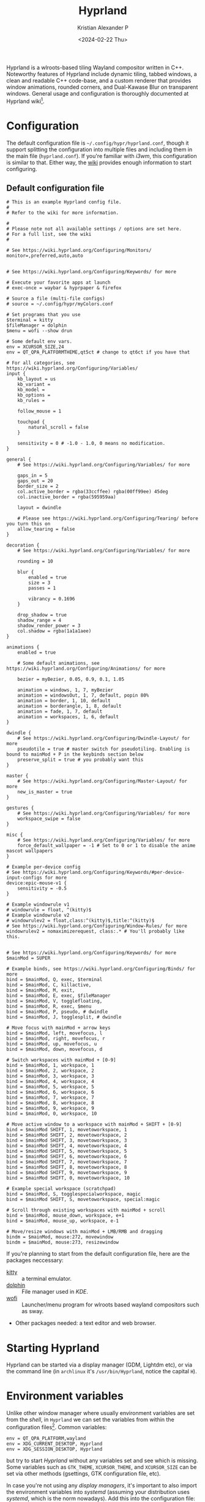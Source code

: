 #+options: ':nil -:nil ^:{} num:nil toc:nil
#+author: Kristian Alexander P
#+creator: Emacs 29.2 (Org mode 9.6.15 + ox-hugo)
#+hugo_section: posts
#+hugo_base_dir: ../../
#+date: <2024-02-22 Thu>
#+title: Hyprland
#+description: Configure Hyprland
#+hugo_tags: hyprland linux
#+hugo_categories: desktop
#+startup: overview
#+caption: hyprland
[[./hyprland.png][file:hyprland.png]]
Hyprland is a wlroots-based tiling Wayland compositor written in C++. Noteworthy features of Hyprland include dynamic tiling, tabbed windows, a clean and readable C++ code-base, and a custom renderer that provides window animations, rounded corners, and Dual-Kawase Blur on transparent windows. General usage and configuration is thoroughly documented at Hyprland wiki[fn:1].

* Configuration
The default configuration file is =~/.config/hypr/hyprland.conf=, though it support splitting the configuration into multiple files and including them in the main file (=hyprland.conf=). If you're familiar with /i3wm/, this configuration is similar to that. Either way, the [[https://wiki.hyprland.org/Configuring/Configuring-Hyprland/][wiki]] provides enough information to start configuring.

** Default configuration file
#+begin_src
# This is an example Hyprland config file.
#
# Refer to the wiki for more information.

#
# Please note not all available settings / options are set here.
# For a full list, see the wiki
#

# See https://wiki.hyprland.org/Configuring/Monitors/
monitor=,preferred,auto,auto


# See https://wiki.hyprland.org/Configuring/Keywords/ for more

# Execute your favorite apps at launch
# exec-once = waybar & hyprpaper & firefox

# Source a file (multi-file configs)
# source = ~/.config/hypr/myColors.conf

# Set programs that you use
$terminal = kitty
$fileManager = dolphin
$menu = wofi --show drun

# Some default env vars.
env = XCURSOR_SIZE,24
env = QT_QPA_PLATFORMTHEME,qt5ct # change to qt6ct if you have that

# For all categories, see https://wiki.hyprland.org/Configuring/Variables/
input {
    kb_layout = us
    kb_variant =
    kb_model =
    kb_options =
    kb_rules =

    follow_mouse = 1

    touchpad {
        natural_scroll = false
    }

    sensitivity = 0 # -1.0 - 1.0, 0 means no modification.
}

general {
    # See https://wiki.hyprland.org/Configuring/Variables/ for more

    gaps_in = 5
    gaps_out = 20
    border_size = 2
    col.active_border = rgba(33ccffee) rgba(00ff99ee) 45deg
    col.inactive_border = rgba(595959aa)

    layout = dwindle

    # Please see https://wiki.hyprland.org/Configuring/Tearing/ before you turn this on
    allow_tearing = false
}

decoration {
    # See https://wiki.hyprland.org/Configuring/Variables/ for more

    rounding = 10

    blur {
        enabled = true
        size = 3
        passes = 1

        vibrancy = 0.1696
    }

    drop_shadow = true
    shadow_range = 4
    shadow_render_power = 3
    col.shadow = rgba(1a1a1aee)
}

animations {
    enabled = true

    # Some default animations, see https://wiki.hyprland.org/Configuring/Animations/ for more

    bezier = myBezier, 0.05, 0.9, 0.1, 1.05

    animation = windows, 1, 7, myBezier
    animation = windowsOut, 1, 7, default, popin 80%
    animation = border, 1, 10, default
    animation = borderangle, 1, 8, default
    animation = fade, 1, 7, default
    animation = workspaces, 1, 6, default
}

dwindle {
    # See https://wiki.hyprland.org/Configuring/Dwindle-Layout/ for more
    pseudotile = true # master switch for pseudotiling. Enabling is bound to mainMod + P in the keybinds section below
    preserve_split = true # you probably want this
}

master {
    # See https://wiki.hyprland.org/Configuring/Master-Layout/ for more
    new_is_master = true
}

gestures {
    # See https://wiki.hyprland.org/Configuring/Variables/ for more
    workspace_swipe = false
}

misc {
    # See https://wiki.hyprland.org/Configuring/Variables/ for more
    force_default_wallpaper = -1 # Set to 0 or 1 to disable the anime mascot wallpapers
}

# Example per-device config
# See https://wiki.hyprland.org/Configuring/Keywords/#per-device-input-configs for more
device:epic-mouse-v1 {
    sensitivity = -0.5
}

# Example windowrule v1
# windowrule = float, ^(kitty)$
# Example windowrule v2
# windowrulev2 = float,class:^(kitty)$,title:^(kitty)$
# See https://wiki.hyprland.org/Configuring/Window-Rules/ for more
windowrulev2 = nomaximizerequest, class:.* # You'll probably like this.


# See https://wiki.hyprland.org/Configuring/Keywords/ for more
$mainMod = SUPER

# Example binds, see https://wiki.hyprland.org/Configuring/Binds/ for more
bind = $mainMod, Q, exec, $terminal
bind = $mainMod, C, killactive,
bind = $mainMod, M, exit,
bind = $mainMod, E, exec, $fileManager
bind = $mainMod, V, togglefloating,
bind = $mainMod, R, exec, $menu
bind = $mainMod, P, pseudo, # dwindle
bind = $mainMod, J, togglesplit, # dwindle

# Move focus with mainMod + arrow keys
bind = $mainMod, left, movefocus, l
bind = $mainMod, right, movefocus, r
bind = $mainMod, up, movefocus, u
bind = $mainMod, down, movefocus, d

# Switch workspaces with mainMod + [0-9]
bind = $mainMod, 1, workspace, 1
bind = $mainMod, 2, workspace, 2
bind = $mainMod, 3, workspace, 3
bind = $mainMod, 4, workspace, 4
bind = $mainMod, 5, workspace, 5
bind = $mainMod, 6, workspace, 6
bind = $mainMod, 7, workspace, 7
bind = $mainMod, 8, workspace, 8
bind = $mainMod, 9, workspace, 9
bind = $mainMod, 0, workspace, 10

# Move active window to a workspace with mainMod + SHIFT + [0-9]
bind = $mainMod SHIFT, 1, movetoworkspace, 1
bind = $mainMod SHIFT, 2, movetoworkspace, 2
bind = $mainMod SHIFT, 3, movetoworkspace, 3
bind = $mainMod SHIFT, 4, movetoworkspace, 4
bind = $mainMod SHIFT, 5, movetoworkspace, 5
bind = $mainMod SHIFT, 6, movetoworkspace, 6
bind = $mainMod SHIFT, 7, movetoworkspace, 7
bind = $mainMod SHIFT, 8, movetoworkspace, 8
bind = $mainMod SHIFT, 9, movetoworkspace, 9
bind = $mainMod SHIFT, 0, movetoworkspace, 10

# Example special workspace (scratchpad)
bind = $mainMod, S, togglespecialworkspace, magic
bind = $mainMod SHIFT, S, movetoworkspace, special:magic

# Scroll through existing workspaces with mainMod + scroll
bind = $mainMod, mouse_down, workspace, e+1
bind = $mainMod, mouse_up, workspace, e-1

# Move/resize windows with mainMod + LMB/RMB and dragging
bindm = $mainMod, mouse:272, movewindow
bindm = $mainMod, mouse:273, resizewindow
#+end_src
If you're planning to start from the default configuration file, here are the packages neccessary:
- [[https://sw.kovidgoyal.net/kitty/][kitty]] :: a terminal emulator.
- [[https://wiki.archlinux.org/title/Dolphin][dolphin]] :: File manager used in /KDE/.
- [[https://hg.sr.ht/~scoopta/wofi][wofi]] :: Launcher/menu program for wlroots based wayland compositors such as sway.
- Other packages needed: a text editor and web browser.
* Starting Hyprland
Hyprland can be started via a display manager (GDM, Lightdm etc), or via the command line (in =archlinux= it's ~/usr/bin/Hyprland~, notice the capital =H=).
* Environment variables
Unlike other window manager where usually environment variables are set from the /shell/, in =Hyprland= we can set the variables from within the configuration files[fn:2]. Common variables:
#+begin_src
env = QT_QPA_PLATFORM,wayland
env = XDG_CURRENT_DESKTOP, Hyprland
env = XDG_SESSION_DESKTOP, Hyprland
#+end_src
but try to start /Hyprland/ without any variables set and see which is missing. Some variables such as =GTK_THEME=, =XCURSOR_THEME=, and =XCURSOR_SIZE= can be set via other methods (gsettings, GTK configuration file, etc).

In case you're not using any /display managers/, it's important to also import the environment variables into /systemd/ (assuming your distribution uses /systemd/, which is the norm nowadays). Add this into the configuration file:
#+begin_src
exec-once = systemctl --user import-environment WAYLAND_DISPLAY XDG_CURRENT_DESKTOP QT_QPA_PLATFORMTHEME
#+end_src
=exec-once=, just like the name, will only execute the command once, only when /Hyprland/ is started. And while we're at it, also update environment used for =D-bus= session service:
#+begin_src
exec-once = dbus-update-activation-environment --systemd --all
#+end_src
In case you're wondering what kind of variables are used, run ~dbus-update-activation-environment --systemd --all --verbose~ from the terminal to see the output.
* Autostarting applications
=exec-once= can also be use to auto start applications that should be run at the start of the sessions. My recommendation is:
#+begin_src
exec-once=blueman-applet # bluetooth
exec-once=nm-applet --indicator # only if you use networkmanager
exec-once=/usr/lib/polkit-kde-authentication-agent-1 # the hyprland wiki suggest polkit-kde rather than polkit-gnome
exec-once=gnome-keyring-daemon --components=pkcs11,secrets,ssh -r -d  # gnome-keyring
exec-once=dbus-launch --sh-syntax --exit-with-session udiskie -t # removable storage
exec-once=dbus-launch --sh-syntax --exit-with-session dunst -conf ~/.config/dunst/dunstrc # notification
exec-once=waybar # status bar for wayland
exec-once=hyprpaper # wallpaper management for hyprland
exec-once = wl-paste --type text --watch cliphist store # wayland clipboard manager, watching text
exec-once = wl-paste --type image --watch cliphist store # watching image
exec-once=hyprctl setcursor Bibata-Modern-Classic 24 # set the cursor theme and size, not neccessary (can be set via GTK configuration file)
exec-once=hyprshade auto # auto shader
exec-once=thunar --daemon # file manager, set in daemon mode
exec-once=swayidle -w timeout 200 'hyprctl dispatch dpms off' timeout 300 'swaylock' before-sleep 'swaylock' # screen locker
#+end_src
* Input settings
#+begin_src
input {
    kb_layout = us
    kb_variant =
    kb_model =
    kb_options =
    kb_rules =

    repeat_rate = 25
    repeat_delay = 600

    follow_mouse = 1

    touchpad {
        natural_scroll = true
        disable_while_typing = true
        tap-to-click = true
    }

    sensitivity = 0 # -1.0 - 1.0, 0 means no modification.
}
#+end_src

#+begin_src
gestures {
    # See https://wiki.hyprland.org/Configuring/Variables/ for more
    workspace_swipe = true
    workspace_swipe_fingers = 3
}
#+end_src
* Keybindings
#+begin_src
# See https://wiki.hyprland.org/Configuring/Keywords/ for more
$mainMod = SUPER

# Example binds, see https://wiki.hyprland.org/Configuring/Binds/ for more
bind = $mainMod, Return, exec, $terminal
bind = $mainMod, E, exec, $fileManager
bind = $mainMod, F4, killactive,
bind = ALT, F4, killactive,
bind = $mainMod, Q, exec, ~/.local/bin/rofi-logout
#bind = $mainMod SHIFT, E, exit
#bind = $mainMod Shift, Q, exec, systemctl poweroff
#bind = $mainMod Shift, R, exec, systemctl reboot
bind = $mainMod, D, exec, $menu
bind = $mainMod, C, exec, cliphist list | rofi -dmenu -p "Clipboard:" -theme "clipboard" | cliphist decode | wl-copy
bind = $mainMod, Comma, exec, rofi -show emoji
bind = $mainMod Shift, V, exec, pavucontrol
bind = $mainMod, F, fullscreen, 0
bind = $mainMod Shift, F, fullscreen, 1
bind = $mainMod Control, F, fakefullscreen, 0
bind = $mainMod Alt, M, exec, alacritty --class ncmpcpp -e ncmpcpp
bind = $mainMod Alt, H, exec, alacritty --class htop -e htop
bind = $mainMod Alt, W, exec, alacritty --class nmtui -e nmtui
bind = $mainMod Alt, K, exec, alacritty --class khal -e khal interactive
bind = $mainMod Alt, V, exec, alacritty --class vim -e vim
bind = $mainMod Shift Alt, N, exec, alacritty --class nw-emacs -e emacsclient -t -a emacs
bind = $mainMod Alt, E, exec, emacsclient -c -a emacs -e '(dired (getenv "HOME"))'
bind = $mainMod Alt, N, exec, $editor
bind = $mainMod Alt, T, exec, $mail
bind = $mainMod Alt, P, exec, rofi-pass
bind = $mainMod Alt, C, exec, rofi -show calc -modi calc -no-show-match -no-sort -theme calculator
bind = $mainMod Alt, B, exec, rofi-rbw

# submaps
## Groups
bind = $mainMod, G, submap, group
submap = group
bind = , T, togglegroup
bind = , escape, submap, reset
bind = Control, G, submap, reset
submap = reset

## Resize
bind = $mainMod, R, submap, resize
submap = resize
### using arrow key
binde = , right, resizeactive, 10 0
binde = , left, resizeactive, -10 0
binde = , up, resizeactive, 0 -10
binde = , down, resizeactive, 0 10
### using vim key
binde = , l, resizeactive, 10 0
binde = , h, resizeactive, -10 0
binde = , k, resizeactive, 0 -10
binde = , j, resizeactive, 0 10
bind = Control, G, submap, reset
bind = , escape, submap, reset
submap = reset

# bind = $mainMod, V, togglefloating,
bind = $mainMod, Space, togglefloating,
bind = $mainMod, P, pseudo, # dwindle
bind = $mainMod, S, togglesplit, # dwindle

# master
bind = $mainMod Alt, TAB, layoutmsg, swapwithmaster auto

# Move focus with mainMod + arrow keys
bind = $mainMod, left, movefocus, l
bind = $mainMod, right, movefocus, r
bind = $mainMod, up, movefocus, u
bind = $mainMod, down, movefocus, d

bind = $mainMod, H, movefocus, l
bind = $mainMod, L, movefocus, r
bind = $mainMod, K, movefocus, u
bind = $mainMod, J, movefocus, d

# resize
binde = $mainMod Control, H, resizeactive, -10 0
binde = $mainMod Control, J, resizeactive, 0 10
binde = $mainMod Control, K, resizeactive, 0 -10
binde = $mainMod Control, L, resizeactive, 10 0

binde = $mainMod Control, left, resizeactive, -10 0
binde = $mainMod Control, down, resizeactive, 0 10
binde = $mainMod Control, up, resizeactive, 0 -10
binde = $mainMod Control, right, resizeactive, 10 0

# move window
bind = $mainMod Shift, H, movewindow, l
bind = $mainMod Shift, J, movewindow, d
bind = $mainMod Shift, K, movewindow, u
bind = $mainMod Shift, L, movewindow, r

# Switch workspaces with mainMod + [0-9]
bind = $mainMod, 1, workspace, 1
bind = $mainMod, 1, exec, $w1
bind = $mainMod, 2, workspace, 2
bind = $mainMod, 2, exec, $w2
bind = $mainMod, 3, workspace, 3
bind = $mainMod, 3, exec, $w3
bind = $mainMod, 4, workspace, 4
bind = $mainMod, 4, exec, $w4
bind = $mainMod, 5, workspace, 5
bind = $mainMod, 5, exec, $w5
bind = $mainMod, 6, workspace, 6
bind = $mainMod, 6, exec, $w6
bind = $mainMod, 7, workspace, 7
bind = $mainMod, 7, exec, $w7
bind = $mainMod, 8, workspace, 8
bind = $mainMod, 8, exec, $w8
bind = $mainMod, 9, workspace, 9
bind = $mainMod, 9, exec, $w9
bind = $mainMod, 0, workspace, 10
bind = $mainMod, 0, exec, $w10
bind = $mainMod, TAB, workspace, previous

bind = Alt, Tab, cyclenext
bind = Alt, Tab, bringactivetotop,
bind = Alt Shift, Tab, layoutmsg, swapnext
bind = Alt Shift, Tab, bringactivetotop,
bind = Alt Control, TAB, layoutmsg, cycleprev
bind = Alt Control, TAB, bringactivetotop,
bind = Alt Control Shift, Tab, layoutmsg, swapprev
bind = Alt Control Shift, Tab, bringactivetotop,
bind = $mainMod Alt, H, layoutmsg, orientationleft
bind = $mainMod Alt, J, layoutmsg, orientationbottom
bind = $mainMod Alt, K, layoutmsg, orientationtop
bind = $mainMod Alt, L, layoutmsg, orientationright

# Move active window to a workspace with mainMod + SHIFT + [0-9]
bind = $mainMod SHIFT, 1, movetoworkspace, 1
bind = $mainMod SHIFT, 2, movetoworkspace, 2
bind = $mainMod SHIFT, 3, movetoworkspace, 3
bind = $mainMod SHIFT, 4, movetoworkspace, 4
bind = $mainMod SHIFT, 5, movetoworkspace, 5
bind = $mainMod SHIFT, 6, movetoworkspace, 6
bind = $mainMod SHIFT, 7, movetoworkspace, 7
bind = $mainMod SHIFT, 8, movetoworkspace, 8
bind = $mainMod SHIFT, 9, movetoworkspace, 9
bind = $mainMod SHIFT, 0, movetoworkspace, 10
bind = $mainMod SHIFT, TAB, movetoworkspace, previous

bind = $mainMod Alt, grave, exec, dunstctl history-pop
bind = $mainMod SHIFT, grave, exec, dunstctl context
bind = $mainMod, grave, exec, dunstctl action
bind = $mainMod, grave, exec, dunstctl close

bind= , Print, exec, grim "$(echo ~/Pictures/Screenshots/Screenshot1-$(date +'%Y%m%d_%H%M%S').png)"
bind = Control, Print, exec, grim -g "$(slurp)" - | swappy -f -
bind = Alt, Print, exec, kooha

# tesseract
bind = SuperShift,T,exec,grim -g "$(slurp -d -c D1E5F4BB -b 1B232866 -s 00000000)" "tmp.png" && tesseract -l eng "tmp.png" - | wl-copy && rm "tmp.png"

# Example special workspace (scratchpad)
bind = $mainMod, S, togglespecialworkspace, magic
bind = $mainMod SHIFT, S, movetoworkspace, special:magic

binde = , XF86AudioRaiseVolume, exec, ~/.local/bin/dunst-volume -i 1
binde = , XF86AudioLowerVolume, exec, pactl set-sink-volume @DEFAULT_SINK@ -1%
binde = , XF86AudioLowerVolume, exec, ~/.local/bin/dunst-volume -d 1
bindl = , XF86AudioMute, exec, ~/.local/bin/dunst-volume -t
# bindl = , XF86AudioMicMute, exec, pactl set-source-mute @DEFAULT_SOURCE@ toggle

bind = , XF86AudioPlay, exec, playerctl play-pause
bind = , XF86AudioNext, exec, playerctl next
bind = , XF86AudioPrev, exec, playerctl previous

# binde = , XF86MonBrightnessUp, exec, brightnessctl set +1%
binde = , XF86MonBrightnessUp, exec, ~/.local/bin/dunst-backlight +1%
binde = , XF86MonBrightnessDown, exec, ~/.local/bin/dunst-backlight 1%-
# binde = , XF86MonBrightnessDown, exec, brightnessctl set 1%-

# Scroll through existing workspaces with mainMod + scroll
bind = $mainMod, mouse_down, workspace, e+1
bind = $mainMod, mouse_up, workspace, e-1

# Move/resize windows with mainMod + LMB/RMB and dragging
bindm = $mainMod, mouse:272, movewindow
bindm = $mainMod, mouse:273, resizewindow

# Window split ratio
binde = Super, Minus, splitratio, -0.1
binde = Super, Equal, splitratio, 0.1
binde = Super, Semicolon, splitratio, -0.1
binde = Super, Apostrophe, splitratio, 0.1
#+end_src
* Hyprland-specific configuration
#+begin_src
general {
    # See https://wiki.hyprland.org/Configuring/Variables/ for more

    gaps_in = 5
    gaps_out = 5
    border_size = 2
    #col.active_border = rgba(33ccffee) rgba(00ff99ee) 45deg
    col.active_border = rgba(88c0d0ff) rgba(b48eadff) rgba(ebcb8bff) rgba(a3be8cff) 45deg
    #col.inactive_border = rgba(595959aa)
    col.inactive_border=0xff434c5e
    col.nogroup_border=0xff89dceb
    col.nogroup_border_active=0xfff9e2af

    layout = master

    # Please see https://wiki.hyprland.org/Configuring/Tearing/ before you turn this on
    allow_tearing = false
}
#+end_src

#+begin_src
misc {
    # See https://wiki.hyprland.org/Configuring/Variables/ for more
    force_default_wallpaper = -1 # Set to 0 or 1 to disable the anime mascot wallpapers
    disable_hyprland_logo = false
    disable_splash_rendering = false
    mouse_move_enables_dpms = true
    key_press_enables_dpms = true
    animate_manual_resizes = true
    mouse_move_focuses_monitor = true
}
#+end_src

#+begin_src
decoration {
    # See https://wiki.hyprland.org/Configuring/Variables/ for more

    rounding = 10

    blur {
        enabled = true
        size = 3
        passes = 1
    }

    drop_shadow = yes
    shadow_range = 4
    shadow_render_power = 3
    #col.shadow = rgba(1a1a1aee)
    col.shadow=0xee1a1a1a
    col.shadow_inactive=0xee1a1a1a
}
#+end_src

#+begin_src
dwindle {
    # See https://wiki.hyprland.org/Configuring/Dwindle-Layout/ for more
    pseudotile = yes # master switch for pseudotiling. Enabling is bound to mainMod + P in the keybinds section below
    preserve_split = yes # you probably want this
    smart_split = yes
}
#+end_src

#+begin_src
master {
    # See https://wiki.hyprland.org/Configuring/Master-Layout/ for more
    new_is_master = true
}
#+end_src
* monitor configuration
#+begin_src
# See https://wiki.hyprland.org/Configuring/Monitors/
monitor=,highrr,auto,1
monitor=eDP-1,1920x1080@60,auto,1
monitor=DP-5,preferred,auto,1
#+end_src
* Window rules
#+begin_src
windowrulev2 = nomaximizerequest, class:.* # You'll probably like this.
windowrulev2 = opacity 0.8, class:.*
windowrulev2 = float,class:^(pavucontrol)$
windowrulev2 = size 50%,class:^(pavucontrol)$
windowrulev2 = center,class:^(pavucontrol)$
windowrulev2 = float,class:(org.kde.polkit-kde-authentication-agent-1)
windowrulev2 = center,class:(org.kde.polkit-kde-authentication-agent-1)
windowrulev2 = float,class:(blueman)
windowrulev2 = center,class:(blueman)
windowrulev2 = size 50%,class:(blueman)
windowrulev2 = float,class:(thunderbird),title:(status)
windowrulev2 = float,class:(thunderbird),title:(.*)(Reminders)
windowrulev2 = float,class:(thunderbird),title:(Write:.*)
windowrulev2 = float,class:(thunderbird),title:(Send.*)
windowrulev2 = float,class:(thunderbird),title:(Inbox.*)
windowrulev2 = tile,class:(thunderbird),initialTitle(Mozilla Thunderbird)
windowrulev2 = float,class:(thunderbird)
windowrulev2 = float,class:(Msgcompose.*)
windowrulev2 = opacity 1, class:firefox title:(.*)(- YouTube)
windowrulev2 = float, class:(thunderbird),title(.*)(Reminders)$
windowrulev2 = float,class:(QtPass)
windowrulev2 = float,class:(zoom)
windowrulev2 = float, class:(file-roller)
windowrulev2 = float,class:(ncmpcpp)
windowrulev2 = center,class:(ncmpcpp)
windowrulev2 = size 50%,class:(ncmpcpp)
windowrulev2 = float, class:(khal)
windowrulev2 = size 40%, class:(khal)
windowrulev2 = move onscreen cursor 50% 10%, class:(khal)
windowrulev2 = workspace 4, class:(astroid)
windowrulev2 = maximize, class:(astroid)
windowrulev2 = workspace 4, class:(thunderbird)
windowrulev2 = maximize, class:(thunderbird)
windowrulev2 = workspace 5, class:(thunar)
windowrulev2 = workspace 7,class:(vlc)
windowrulev2 = opacity 1,class:(vlc)
windowrulev2 = float, workspace 8, class:(org.remmina.Remmina)
windowrulev2 = workspace 9,class:^(com.transmissionbt.transmission).*
windowrulev2 = float,title:(Torrent.*)
windowrulev2 = opacity 1, class:(zoom)
windowrulev2 = workspace 10, class:(zoom)
windowrulev2 = opacity 1, class:(zoom), title:(Settings)
windowrulev2 = opacity 1, class:(zoom), title:(Zoom Meeting)
windowrulev2 = float, class:(org.kde.kdeconnect.app)
windowrulev2 = float, title:(File Operation Progress)
windowrulev2 = float, class:(htop)
windowrulev2 = size 100% 40%, class:(htop)
windowrulev2 = move 0 40, class:(htop)
windowrulev2 = float, class:(nmtui)
#windowrulev2 = size 100% 40%, class:(htop)
#windowrulev2 = move 0 40, class:(htop)
windowrulev2 = float, class:(vim)
windowrulev2 = maximize, class:(vim)
windowrulev2 = maximize, class:(nw-emacs)
#+end_src
* workspaces
#+begin_src
binds {
    workspace_back_and_forth = false
    allow_workspace_cycles = true
}
#+end_src

#+begin_src
workspace = 1, name:terminal, on-created-empty:alacritty
workspace = 2, name:code, on-created-empty:emacsclient -c -a emacs
workspace = 3, name:web, on-created-empty:firefox
workspace = 4, name:message
workspace = 5, name:file
workspace = 6, name:office
workspace = 7, name:fun
workspace = 8, name:remote
workspace = 9, name:torrent
workspace = 10, name:zoom
#+end_src
* Footnotes
[fn:1] https://wiki.hyprland.org/
[fn:2] https://wiki.hyprland.org/Configuring/Environment-variables/
